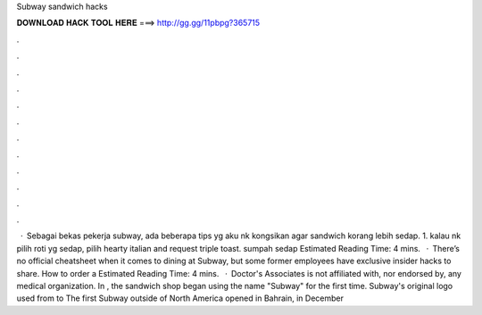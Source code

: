 Subway sandwich hacks

𝐃𝐎𝐖𝐍𝐋𝐎𝐀𝐃 𝐇𝐀𝐂𝐊 𝐓𝐎𝐎𝐋 𝐇𝐄𝐑𝐄 ===> http://gg.gg/11pbpg?365715

.

.

.

.

.

.

.

.

.

.

.

.

 · Sebagai bekas pekerja subway, ada beberapa tips yg aku nk kongsikan agar sandwich korang lebih sedap. 1. kalau nk pilih roti yg sedap, pilih hearty italian and request triple toast. sumpah sedap Estimated Reading Time: 4 mins.  · There’s no official cheatsheet when it comes to dining at Subway, but some former employees have exclusive insider hacks to share. How to order a Estimated Reading Time: 4 mins.  · Doctor's Associates is not affiliated with, nor endorsed by, any medical organization. In , the sandwich shop began using the name "Subway" for the first time. Subway's original logo used from to The first Subway outside of North America opened in Bahrain, in December 